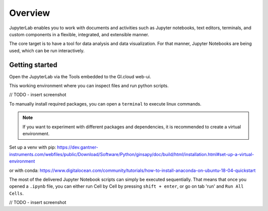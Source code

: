 ========
Overview
========

JupyterLab enables you to work with documents and activities such as Jupyter notebooks, 
text editors, terminals, and custom components in a flexible, integrated, and extensible manner.

The core target is to have a tool for data analysis and data visualization.
For that manner, Jupyter Notebooks are being used, which can be run interactively.


Getting started
---------------

Open the JupyterLab via the Tools embedded to the GI.cloud web-ui.

This working environment where you can inspect files and run python scripts.

// TODO - insert screenshot 

To manually install required packages, you can open a ``terminal`` to execute linux commands.

.. note::

    If you want to experiment with different packages and dependencies, it is recommended to create a virtual environment.

Set up a venv with pip:  
https://dev.gantner-instruments.com/webfiles/public/Download/Software/Python/ginsapy/doc/build/html/installation.html#set-up-a-virtual-environment

or with conda:  
https://www.digitalocean.com/community/tutorials/how-to-install-anaconda-on-ubuntu-18-04-quickstart



The most of the delivered Jupyter Notebook scripts can simply be executed sequentially.
That means that once you opened a ``.ipynb`` file, you can either run Cell by Cell by pressing ``shift + enter``, or go on tab 'run' and ``Run All Cells``.

// TODO - insert screenshot 


